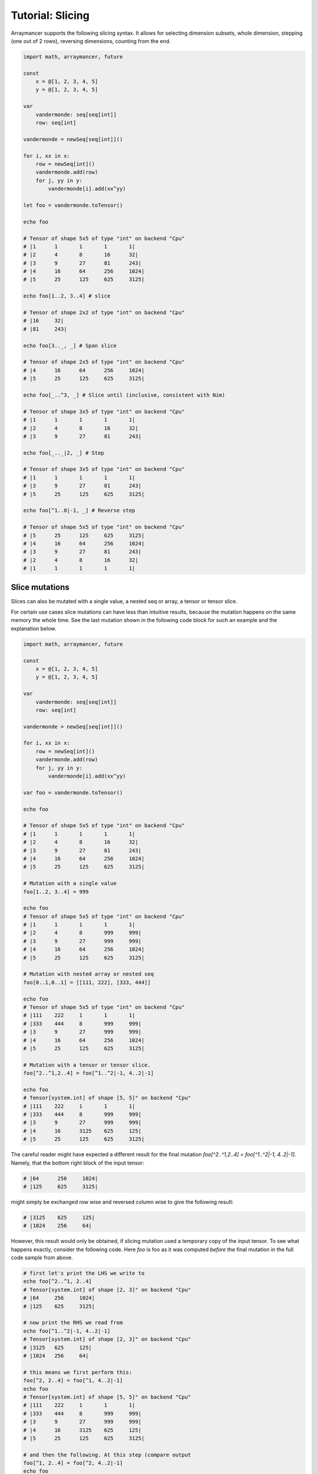 =================
Tutorial: Slicing
=================

Arraymancer supports the following slicing syntax. It allows for
selecting dimension subsets, whole dimension, stepping (one out of 2
rows), reversing dimensions, counting from the end.

.. code:: nim

    import math, arraymancer, future

    const
        x = @[1, 2, 3, 4, 5]
        y = @[1, 2, 3, 4, 5]

    var
        vandermonde: seq[seq[int]]
        row: seq[int]

    vandermonde = newSeq[seq[int]]()

    for i, xx in x:
        row = newSeq[int]()
        vandermonde.add(row)
        for j, yy in y:
            vandermonde[i].add(xx^yy)

    let foo = vandermonde.toTensor()

    echo foo

    # Tensor of shape 5x5 of type "int" on backend "Cpu"
    # |1      1       1       1       1|
    # |2      4       8       16      32|
    # |3      9       27      81      243|
    # |4      16      64      256     1024|
    # |5      25      125     625     3125|

    echo foo[1..2, 3..4] # slice

    # Tensor of shape 2x2 of type "int" on backend "Cpu"
    # |16     32|
    # |81     243|

    echo foo[3.._, _] # Span slice

    # Tensor of shape 2x5 of type "int" on backend "Cpu"
    # |4      16      64      256     1024|
    # |5      25      125     625     3125|

    echo foo[_..^3, _] # Slice until (inclusive, consistent with Nim)

    # Tensor of shape 3x5 of type "int" on backend "Cpu"
    # |1      1       1       1       1|
    # |2      4       8       16      32|
    # |3      9       27      81      243|

    echo foo[_.._|2, _] # Step

    # Tensor of shape 3x5 of type "int" on backend "Cpu"
    # |1      1       1       1       1|
    # |3      9       27      81      243|
    # |5      25      125     625     3125|

    echo foo[^1..0|-1, _] # Reverse step

    # Tensor of shape 5x5 of type "int" on backend "Cpu"
    # |5      25      125     625     3125|
    # |4      16      64      256     1024|
    # |3      9       27      81      243|
    # |2      4       8       16      32|
    # |1      1       1       1       1|

Slice mutations
~~~~~~~~~~~~~~~

Slices can also be mutated with a single value, a nested seq or array, a
tensor or tensor slice.

For certain use cases slice mutations can have less than intuitive
results, because the mutation happens on the same memory the whole
time. See the last mutation shown in the following code block for such
an example and the explanation below.

.. code:: nim

    import math, arraymancer, future

    const
        x = @[1, 2, 3, 4, 5]
        y = @[1, 2, 3, 4, 5]

    var
        vandermonde: seq[seq[int]]
        row: seq[int]

    vandermonde = newSeq[seq[int]]()

    for i, xx in x:
        row = newSeq[int]()
        vandermonde.add(row)
        for j, yy in y:
            vandermonde[i].add(xx^yy)

    var foo = vandermonde.toTensor()

    echo foo

    # Tensor of shape 5x5 of type "int" on backend "Cpu"
    # |1      1       1       1       1|
    # |2      4       8       16      32|
    # |3      9       27      81      243|
    # |4      16      64      256     1024|
    # |5      25      125     625     3125|

    # Mutation with a single value
    foo[1..2, 3..4] = 999

    echo foo
    # Tensor of shape 5x5 of type "int" on backend "Cpu"
    # |1      1       1       1       1|
    # |2      4       8       999     999|
    # |3      9       27      999     999|
    # |4      16      64      256     1024|
    # |5      25      125     625     3125|

    # Mutation with nested array or nested seq
    foo[0..1,0..1] = [[111, 222], [333, 444]]

    echo foo
    # Tensor of shape 5x5 of type "int" on backend "Cpu"
    # |111    222     1       1       1|
    # |333    444     8       999     999|
    # |3      9       27      999     999|
    # |4      16      64      256     1024|
    # |5      25      125     625     3125|

    # Mutation with a tensor or tensor slice.
    foo[^2..^1,2..4] = foo[^1..^2|-1, 4..2|-1]

    echo foo
    # Tensor[system.int] of shape [5, 5]" on backend "Cpu"
    # |111    222     1       1       1|
    # |333    444     8       999     999|
    # |3      9       27      999     999|
    # |4      16      3125    625     125|
    # |5      25      125     625     3125|


The careful reader might have expected a different result for the
final mutation `foo[^2..^1,2..4] = foo[^1..^2|-1, 4..2|-1]`. Namely,
that the bottom right block of the input tensor:

.. code:: nim

    # |64      256     1024|
    # |125     625     3125|

might simply be exchanged row wise and reversed column wise to give
the following result:

.. code:: nim

     # |3125    625     125|
     # |1024    256     64|

However, this result would only be obtained, if slicing mutation used
a temporary copy of the input tensor. To see what happens exactly,
consider the following code. Here `foo` is foo as it was computed
*before* the final mutation in the full code sample from above.

.. code:: nim

     # first let's print the LHS we write to
     echo foo[^2..^1, 2..4]
     # Tensor[system.int] of shape [2, 3]" on backend "Cpu"
     # |64     256     1024|
     # |125    625     3125|

     # now print the RHS we read from
     echo foo[^1..^2|-1, 4..2|-1]
     # Tensor[system.int] of shape [2, 3]" on backend "Cpu"
     # |3125   625     125|
     # |1024   256     64|

     # this means we first perform this:
     foo[^2, 2..4] = foo[^1, 4..2|-1]
     echo foo
     # Tensor[system.int] of shape [5, 5]" on backend "Cpu"
     # |111    222     1       1       1|
     # |333    444     8       999     999|
     # |3      9       27      999     999|
     # |4      16      3125    625     125|
     # |5      25      125     625     3125|

     # and then the following. At this step (compare output
     foo[^1, 2..4] = foo[^2, 4..2|-1]
     echo foo
     # Tensor[system.int] of shape [5, 5]" on backend "Cpu"
     # |111    222     1       1       1|
     # |333    444     8       999     999|
     # |3      9       27      999     999|
     # |4      16      3125    625     125|
     # |5      25      125     625     3125|

In effect it makes it seem like the final mutation does not even do
anything! But that is only, because we are somewhat "inverting" doing
the second to last operation in reverse in the final operation, thus
copying exactly the thing we copied to the second to last row in
reverse back to the last row. But because that is where the values in
the second to last row originated from, nothing "happens".
